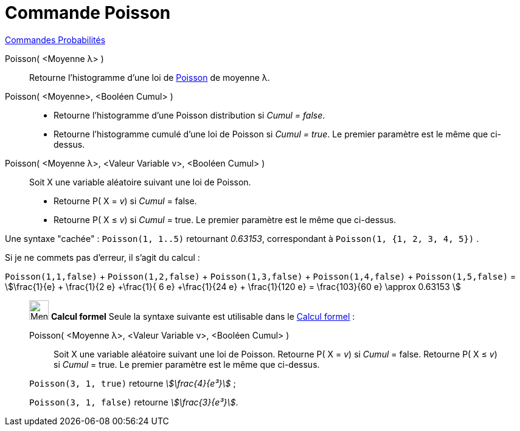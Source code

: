 = Commande Poisson
:page-en: commands/Poisson
ifdef::env-github[:imagesdir: /fr/modules/ROOT/assets/images]

xref:commands/Commandes_Probabilités.adoc[ Commandes Probabilités]

Poisson( <Moyenne λ> )::
  Retourne l'histogramme d'une loi de https://fr.wikipedia.org/wiki/Loi_de_Poisson[Poisson] de moyenne λ.

Poisson( <Moyenne>, <Booléen Cumul> )::
  * Retourne l'histogramme d'une Poisson distribution si _Cumul = false_.
  * Retourne l'histogramme cumulé d'une loi de Poisson si _Cumul = true_.
  Le premier paramètre est le même que ci-dessus.

Poisson( <Moyenne λ>, <Valeur Variable v>, <Booléen Cumul> )::
  Soit X une variable aléatoire suivant une loi de Poisson.
  * Retourne P( X = _v_) si _Cumul_ = false.
  * Retourne P( X ≤ _v_) si _Cumul_ = true.
  Le premier paramètre est le même que ci-dessus.

Une syntaxe "cachée" : `++Poisson(1, 1..5)++` retournant _0.63153_, correspondant à `++Poisson(1, {1, 2, 3, 4, 5})++` . 

Si je ne commets pas d'erreur, il s'agit du calcul : 

`++Poisson(1,1,false)++` + `++ Poisson(1,2,false)++` + `++Poisson(1,3,false)++` + `++Poisson(1,4,false)++` + `++Poisson(1,5,false)++` = stem:[\frac{1}{e} +
\frac{1}{2 e} +\frac{1}{ 6 e} +\frac{1}{24 e} + \frac{1}{120 e} = \frac{103}{60 e} \approx 0.63153 ]


_______________________________________________________

image:32px-Menu_view_cas.svg.png[Menu view cas.svg,width=32,height=32] *Calcul formel* Seule la syntaxe suivante est
utilisable dans le xref:/Calcul_formel.adoc[Calcul formel] :

Poisson( <Moyenne λ>, <Valeur Variable v>, <Booléen Cumul> )::
  Soit X une variable aléatoire suivant une loi de Poisson.
  Retourne P( X = _v_) si _Cumul_ = false.
  Retourne P( X ≤ _v_) si _Cumul_ = true.
  Le premier paramètre est le même que ci-dessus.

[EXAMPLE]
====

`++Poisson(3, 1, true)++` retourne _stem:[\frac{4}{e³}]_ ;

`++Poisson(3, 1, false)++` retourne _stem:[\frac{3}{e³}]_.

====

